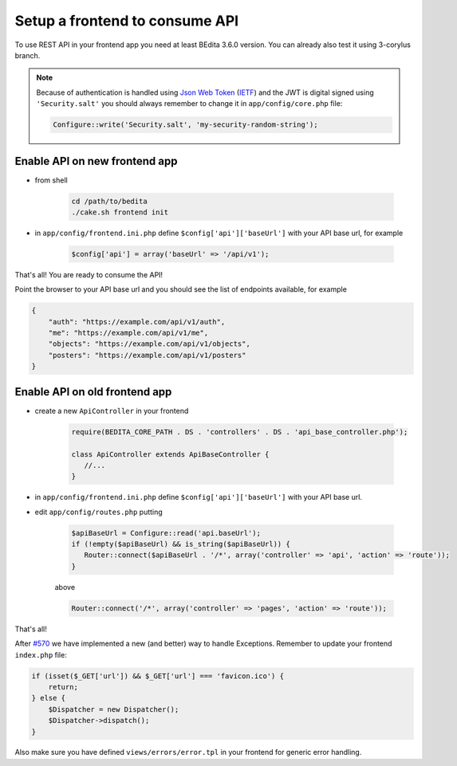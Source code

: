 Setup a frontend to consume API
===============================

To use REST API in your frontend app you need at least BEdita 3.6.0
version. You can already also test it using 3-corylus branch.

.. note::

   Because of authentication is handled using `Json Web Token <http://jwt.io>`_ (`IETF <https://tools.ietf.org/html/rfc7519>`_)
   and the JWT is digital signed using ``'Security.salt'`` you should always remember to change
   it in ``app/config/core.php`` file:

   .. code-block:: php

      Configure::write('Security.salt', 'my-security-random-string');

Enable API on new frontend app
------------------------------

- from shell

   .. code-block:: shell

      cd /path/to/bedita
      ./cake.sh frontend init

- in ``app/config/frontend.ini.php`` define ``$config['api']['baseUrl']`` with your API base url, for example

   .. code-block:: php

      $config['api'] = array('baseUrl' => '/api/v1');

That's all! You are ready to consume the API!

Point the browser to your API base url and you should see the list of
endpoints available, for example

.. code-block:: json

    {
        "auth": "https://example.com/api/v1/auth",
        "me": "https://example.com/api/v1/me",
        "objects": "https://example.com/api/v1/objects",
        "posters": "https://example.com/api/v1/posters"
    }


Enable API on old frontend app
------------------------------

- create a new ``ApiController`` in your frontend

   .. code-block:: php

      require(BEDITA_CORE_PATH . DS . 'controllers' . DS . 'api_base_controller.php');

      class ApiController extends ApiBaseController {
         //...
      }

- in ``app/config/frontend.ini.php`` define ``$config['api']['baseUrl']`` with your API base url.

- edit ``app/config/routes.php`` putting

   .. code-block:: php

      $apiBaseUrl = Configure::read('api.baseUrl');
      if (!empty($apiBaseUrl) && is_string($apiBaseUrl)) {
         Router::connect($apiBaseUrl . '/*', array('controller' => 'api', 'action' => 'route'));
      }

   above

   .. code-block:: php

      Router::connect('/*', array('controller' => 'pages', 'action' => 'route'));

That's all!

After `#570 <https://github.com/bedita/bedita/issues/570>`__ we have
implemented a new (and better) way to handle Exceptions. Remember to
update your frontend ``index.php`` file:

.. code-block:: php

    if (isset($_GET['url']) && $_GET['url'] === 'favicon.ico') {
        return;
    } else {
        $Dispatcher = new Dispatcher();
        $Dispatcher->dispatch();
    }

Also make sure you have defined ``views/errors/error.tpl`` in your
frontend for generic error handling.
